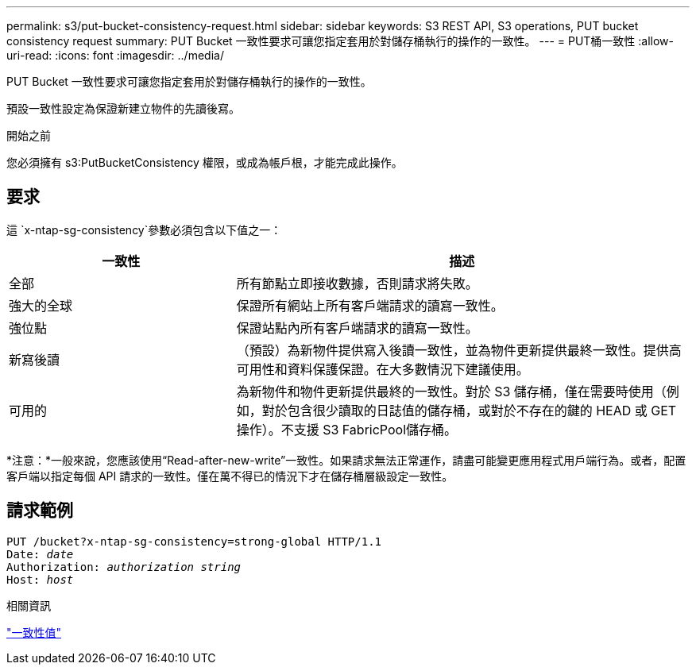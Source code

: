 ---
permalink: s3/put-bucket-consistency-request.html 
sidebar: sidebar 
keywords: S3 REST API, S3 operations, PUT bucket consistency request 
summary: PUT Bucket 一致性要求可讓您指定套用於對儲存桶執行的操作的一致性。 
---
= PUT桶一致性
:allow-uri-read: 
:icons: font
:imagesdir: ../media/


[role="lead"]
PUT Bucket 一致性要求可讓您指定套用於對儲存桶執行的操作的一致性。

預設一致性設定為保證新建立物件的先讀後寫。

.開始之前
您必須擁有 s3:PutBucketConsistency 權限，或成為帳戶根，才能完成此操作。



== 要求

這 `x-ntap-sg-consistency`參數必須包含以下值之一：

[cols="1a,2a"]
|===
| 一致性 | 描述 


 a| 
全部
 a| 
所有節點立即接收數據，否則請求將失敗。



 a| 
強大的全球
 a| 
保證所有網站上所有客戶端請求的讀寫一致性。



 a| 
強位點
 a| 
保證站點內所有客戶端請求的讀寫一致性。



 a| 
新寫後讀
 a| 
（預設）為新物件提供寫入後讀一致性，並為物件更新提供最終一致性。提供高可用性和資料保護保證。在大多數情況下建議使用。



 a| 
可用的
 a| 
為新物件和物件更新提供最終的一致性。對於 S3 儲存桶，僅在需要時使用（例如，對於包含很少讀取的日誌值的儲存桶，或對於不存在的鍵的 HEAD 或 GET 操作）。不支援 S3 FabricPool儲存桶。

|===
*注意：*一般來說，您應該使用“Read-after-new-write”一致性。如果請求無法正常運作，請盡可能變更應用程式用戶端行為。或者，配置客戶端以指定每個 API 請求的一致性。僅在萬不得已的情況下才在儲存桶層級設定一致性。



== 請求範例

[listing, subs="specialcharacters,quotes"]
----
PUT /bucket?x-ntap-sg-consistency=strong-global HTTP/1.1
Date: _date_
Authorization: _authorization string_
Host: _host_
----
.相關資訊
link:consistency-controls.html["一致性值"]
